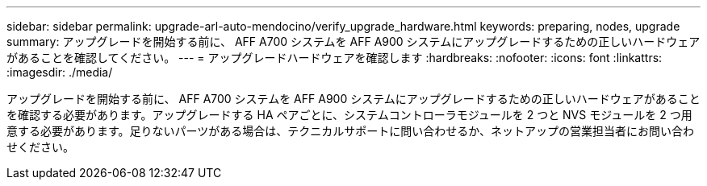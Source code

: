 ---
sidebar: sidebar 
permalink: upgrade-arl-auto-mendocino/verify_upgrade_hardware.html 
keywords: preparing, nodes, upgrade 
summary: アップグレードを開始する前に、 AFF A700 システムを AFF A900 システムにアップグレードするための正しいハードウェアがあることを確認してください。 
---
= アップグレードハードウェアを確認します
:hardbreaks:
:nofooter: 
:icons: font
:linkattrs: 
:imagesdir: ./media/


[role="lead"]
アップグレードを開始する前に、 AFF A700 システムを AFF A900 システムにアップグレードするための正しいハードウェアがあることを確認する必要があります。アップグレードする HA ペアごとに、システムコントローラモジュールを 2 つと NVS モジュールを 2 つ用意する必要があります。足りないパーツがある場合は、テクニカルサポートに問い合わせるか、ネットアップの営業担当者にお問い合わせください。
